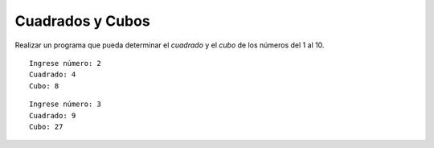 Cuadrados y Cubos
-----------------

Realizar un programa que pueda determinar el
*cuadrado* y el *cubo* de los números del 1 al 10.


::

    Ingrese número: 2
    Cuadrado: 4
    Cubo: 8

::

    Ingrese número: 3
    Cuadrado: 9
    Cubo: 27
